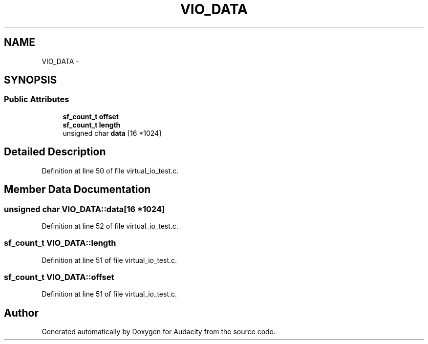 .TH "VIO_DATA" 3 "Thu Apr 28 2016" "Audacity" \" -*- nroff -*-
.ad l
.nh
.SH NAME
VIO_DATA \- 
.SH SYNOPSIS
.br
.PP
.SS "Public Attributes"

.in +1c
.ti -1c
.RI "\fBsf_count_t\fP \fBoffset\fP"
.br
.ti -1c
.RI "\fBsf_count_t\fP \fBlength\fP"
.br
.ti -1c
.RI "unsigned char \fBdata\fP [16 *1024]"
.br
.in -1c
.SH "Detailed Description"
.PP 
Definition at line 50 of file virtual_io_test\&.c\&.
.SH "Member Data Documentation"
.PP 
.SS "unsigned char VIO_DATA::data[16 *1024]"

.PP
Definition at line 52 of file virtual_io_test\&.c\&.
.SS "\fBsf_count_t\fP VIO_DATA::length"

.PP
Definition at line 51 of file virtual_io_test\&.c\&.
.SS "\fBsf_count_t\fP VIO_DATA::offset"

.PP
Definition at line 51 of file virtual_io_test\&.c\&.

.SH "Author"
.PP 
Generated automatically by Doxygen for Audacity from the source code\&.

